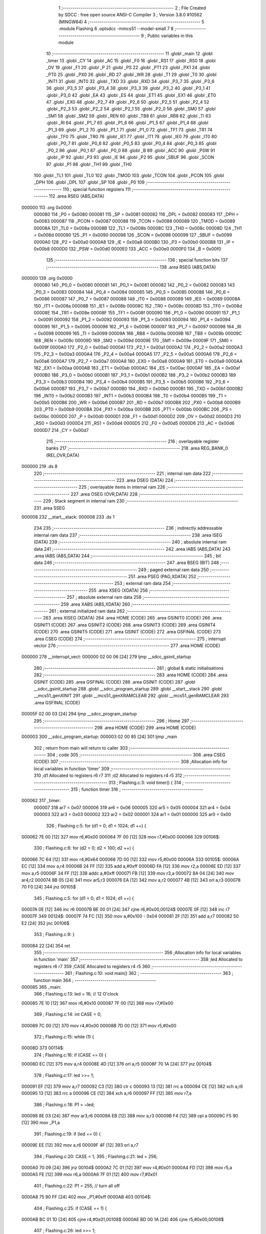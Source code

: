                                       1 ;--------------------------------------------------------
                                      2 ; File Created by SDCC : free open source ANSI-C Compiler
                                      3 ; Version 3.8.0 #10562 (MINGW64)
                                      4 ;--------------------------------------------------------
                                      5 	.module Flashing
                                      6 	.optsdcc -mmcs51 --model-small
                                      7 	
                                      8 ;--------------------------------------------------------
                                      9 ; Public variables in this module
                                     10 ;--------------------------------------------------------
                                     11 	.globl _main
                                     12 	.globl _timer
                                     13 	.globl _CY
                                     14 	.globl _AC
                                     15 	.globl _F0
                                     16 	.globl _RS1
                                     17 	.globl _RS0
                                     18 	.globl _OV
                                     19 	.globl _F1
                                     20 	.globl _P
                                     21 	.globl _PS
                                     22 	.globl _PT1
                                     23 	.globl _PX1
                                     24 	.globl _PT0
                                     25 	.globl _PX0
                                     26 	.globl _RD
                                     27 	.globl _WR
                                     28 	.globl _T1
                                     29 	.globl _T0
                                     30 	.globl _INT1
                                     31 	.globl _INT0
                                     32 	.globl _TXD
                                     33 	.globl _RXD
                                     34 	.globl _P3_7
                                     35 	.globl _P3_6
                                     36 	.globl _P3_5
                                     37 	.globl _P3_4
                                     38 	.globl _P3_3
                                     39 	.globl _P3_2
                                     40 	.globl _P3_1
                                     41 	.globl _P3_0
                                     42 	.globl _EA
                                     43 	.globl _ES
                                     44 	.globl _ET1
                                     45 	.globl _EX1
                                     46 	.globl _ET0
                                     47 	.globl _EX0
                                     48 	.globl _P2_7
                                     49 	.globl _P2_6
                                     50 	.globl _P2_5
                                     51 	.globl _P2_4
                                     52 	.globl _P2_3
                                     53 	.globl _P2_2
                                     54 	.globl _P2_1
                                     55 	.globl _P2_0
                                     56 	.globl _SM0
                                     57 	.globl _SM1
                                     58 	.globl _SM2
                                     59 	.globl _REN
                                     60 	.globl _TB8
                                     61 	.globl _RB8
                                     62 	.globl _TI
                                     63 	.globl _RI
                                     64 	.globl _P1_7
                                     65 	.globl _P1_6
                                     66 	.globl _P1_5
                                     67 	.globl _P1_4
                                     68 	.globl _P1_3
                                     69 	.globl _P1_2
                                     70 	.globl _P1_1
                                     71 	.globl _P1_0
                                     72 	.globl _TF1
                                     73 	.globl _TR1
                                     74 	.globl _TF0
                                     75 	.globl _TR0
                                     76 	.globl _IE1
                                     77 	.globl _IT1
                                     78 	.globl _IE0
                                     79 	.globl _IT0
                                     80 	.globl _P0_7
                                     81 	.globl _P0_6
                                     82 	.globl _P0_5
                                     83 	.globl _P0_4
                                     84 	.globl _P0_3
                                     85 	.globl _P0_2
                                     86 	.globl _P0_1
                                     87 	.globl _P0_0
                                     88 	.globl _B
                                     89 	.globl _ACC
                                     90 	.globl _PSW
                                     91 	.globl _IP
                                     92 	.globl _P3
                                     93 	.globl _IE
                                     94 	.globl _P2
                                     95 	.globl _SBUF
                                     96 	.globl _SCON
                                     97 	.globl _P1
                                     98 	.globl _TH1
                                     99 	.globl _TH0
                                    100 	.globl _TL1
                                    101 	.globl _TL0
                                    102 	.globl _TMOD
                                    103 	.globl _TCON
                                    104 	.globl _PCON
                                    105 	.globl _DPH
                                    106 	.globl _DPL
                                    107 	.globl _SP
                                    108 	.globl _P0
                                    109 ;--------------------------------------------------------
                                    110 ; special function registers
                                    111 ;--------------------------------------------------------
                                    112 	.area RSEG    (ABS,DATA)
      000000                        113 	.org 0x0000
                           000080   114 _P0	=	0x0080
                           000081   115 _SP	=	0x0081
                           000082   116 _DPL	=	0x0082
                           000083   117 _DPH	=	0x0083
                           000087   118 _PCON	=	0x0087
                           000088   119 _TCON	=	0x0088
                           000089   120 _TMOD	=	0x0089
                           00008A   121 _TL0	=	0x008a
                           00008B   122 _TL1	=	0x008b
                           00008C   123 _TH0	=	0x008c
                           00008D   124 _TH1	=	0x008d
                           000090   125 _P1	=	0x0090
                           000098   126 _SCON	=	0x0098
                           000099   127 _SBUF	=	0x0099
                           0000A0   128 _P2	=	0x00a0
                           0000A8   129 _IE	=	0x00a8
                           0000B0   130 _P3	=	0x00b0
                           0000B8   131 _IP	=	0x00b8
                           0000D0   132 _PSW	=	0x00d0
                           0000E0   133 _ACC	=	0x00e0
                           0000F0   134 _B	=	0x00f0
                                    135 ;--------------------------------------------------------
                                    136 ; special function bits
                                    137 ;--------------------------------------------------------
                                    138 	.area RSEG    (ABS,DATA)
      000000                        139 	.org 0x0000
                           000080   140 _P0_0	=	0x0080
                           000081   141 _P0_1	=	0x0081
                           000082   142 _P0_2	=	0x0082
                           000083   143 _P0_3	=	0x0083
                           000084   144 _P0_4	=	0x0084
                           000085   145 _P0_5	=	0x0085
                           000086   146 _P0_6	=	0x0086
                           000087   147 _P0_7	=	0x0087
                           000088   148 _IT0	=	0x0088
                           000089   149 _IE0	=	0x0089
                           00008A   150 _IT1	=	0x008a
                           00008B   151 _IE1	=	0x008b
                           00008C   152 _TR0	=	0x008c
                           00008D   153 _TF0	=	0x008d
                           00008E   154 _TR1	=	0x008e
                           00008F   155 _TF1	=	0x008f
                           000090   156 _P1_0	=	0x0090
                           000091   157 _P1_1	=	0x0091
                           000092   158 _P1_2	=	0x0092
                           000093   159 _P1_3	=	0x0093
                           000094   160 _P1_4	=	0x0094
                           000095   161 _P1_5	=	0x0095
                           000096   162 _P1_6	=	0x0096
                           000097   163 _P1_7	=	0x0097
                           000098   164 _RI	=	0x0098
                           000099   165 _TI	=	0x0099
                           00009A   166 _RB8	=	0x009a
                           00009B   167 _TB8	=	0x009b
                           00009C   168 _REN	=	0x009c
                           00009D   169 _SM2	=	0x009d
                           00009E   170 _SM1	=	0x009e
                           00009F   171 _SM0	=	0x009f
                           0000A0   172 _P2_0	=	0x00a0
                           0000A1   173 _P2_1	=	0x00a1
                           0000A2   174 _P2_2	=	0x00a2
                           0000A3   175 _P2_3	=	0x00a3
                           0000A4   176 _P2_4	=	0x00a4
                           0000A5   177 _P2_5	=	0x00a5
                           0000A6   178 _P2_6	=	0x00a6
                           0000A7   179 _P2_7	=	0x00a7
                           0000A8   180 _EX0	=	0x00a8
                           0000A9   181 _ET0	=	0x00a9
                           0000AA   182 _EX1	=	0x00aa
                           0000AB   183 _ET1	=	0x00ab
                           0000AC   184 _ES	=	0x00ac
                           0000AF   185 _EA	=	0x00af
                           0000B0   186 _P3_0	=	0x00b0
                           0000B1   187 _P3_1	=	0x00b1
                           0000B2   188 _P3_2	=	0x00b2
                           0000B3   189 _P3_3	=	0x00b3
                           0000B4   190 _P3_4	=	0x00b4
                           0000B5   191 _P3_5	=	0x00b5
                           0000B6   192 _P3_6	=	0x00b6
                           0000B7   193 _P3_7	=	0x00b7
                           0000B0   194 _RXD	=	0x00b0
                           0000B1   195 _TXD	=	0x00b1
                           0000B2   196 _INT0	=	0x00b2
                           0000B3   197 _INT1	=	0x00b3
                           0000B4   198 _T0	=	0x00b4
                           0000B5   199 _T1	=	0x00b5
                           0000B6   200 _WR	=	0x00b6
                           0000B7   201 _RD	=	0x00b7
                           0000B8   202 _PX0	=	0x00b8
                           0000B9   203 _PT0	=	0x00b9
                           0000BA   204 _PX1	=	0x00ba
                           0000BB   205 _PT1	=	0x00bb
                           0000BC   206 _PS	=	0x00bc
                           0000D0   207 _P	=	0x00d0
                           0000D1   208 _F1	=	0x00d1
                           0000D2   209 _OV	=	0x00d2
                           0000D3   210 _RS0	=	0x00d3
                           0000D4   211 _RS1	=	0x00d4
                           0000D5   212 _F0	=	0x00d5
                           0000D6   213 _AC	=	0x00d6
                           0000D7   214 _CY	=	0x00d7
                                    215 ;--------------------------------------------------------
                                    216 ; overlayable register banks
                                    217 ;--------------------------------------------------------
                                    218 	.area REG_BANK_0	(REL,OVR,DATA)
      000000                        219 	.ds 8
                                    220 ;--------------------------------------------------------
                                    221 ; internal ram data
                                    222 ;--------------------------------------------------------
                                    223 	.area DSEG    (DATA)
                                    224 ;--------------------------------------------------------
                                    225 ; overlayable items in internal ram 
                                    226 ;--------------------------------------------------------
                                    227 	.area	OSEG    (OVR,DATA)
                                    228 ;--------------------------------------------------------
                                    229 ; Stack segment in internal ram 
                                    230 ;--------------------------------------------------------
                                    231 	.area	SSEG
      000008                        232 __start__stack:
      000008                        233 	.ds	1
                                    234 
                                    235 ;--------------------------------------------------------
                                    236 ; indirectly addressable internal ram data
                                    237 ;--------------------------------------------------------
                                    238 	.area ISEG    (DATA)
                                    239 ;--------------------------------------------------------
                                    240 ; absolute internal ram data
                                    241 ;--------------------------------------------------------
                                    242 	.area IABS    (ABS,DATA)
                                    243 	.area IABS    (ABS,DATA)
                                    244 ;--------------------------------------------------------
                                    245 ; bit data
                                    246 ;--------------------------------------------------------
                                    247 	.area BSEG    (BIT)
                                    248 ;--------------------------------------------------------
                                    249 ; paged external ram data
                                    250 ;--------------------------------------------------------
                                    251 	.area PSEG    (PAG,XDATA)
                                    252 ;--------------------------------------------------------
                                    253 ; external ram data
                                    254 ;--------------------------------------------------------
                                    255 	.area XSEG    (XDATA)
                                    256 ;--------------------------------------------------------
                                    257 ; absolute external ram data
                                    258 ;--------------------------------------------------------
                                    259 	.area XABS    (ABS,XDATA)
                                    260 ;--------------------------------------------------------
                                    261 ; external initialized ram data
                                    262 ;--------------------------------------------------------
                                    263 	.area XISEG   (XDATA)
                                    264 	.area HOME    (CODE)
                                    265 	.area GSINIT0 (CODE)
                                    266 	.area GSINIT1 (CODE)
                                    267 	.area GSINIT2 (CODE)
                                    268 	.area GSINIT3 (CODE)
                                    269 	.area GSINIT4 (CODE)
                                    270 	.area GSINIT5 (CODE)
                                    271 	.area GSINIT  (CODE)
                                    272 	.area GSFINAL (CODE)
                                    273 	.area CSEG    (CODE)
                                    274 ;--------------------------------------------------------
                                    275 ; interrupt vector 
                                    276 ;--------------------------------------------------------
                                    277 	.area HOME    (CODE)
      000000                        278 __interrupt_vect:
      000000 02 00 06         [24]  279 	ljmp	__sdcc_gsinit_startup
                                    280 ;--------------------------------------------------------
                                    281 ; global & static initialisations
                                    282 ;--------------------------------------------------------
                                    283 	.area HOME    (CODE)
                                    284 	.area GSINIT  (CODE)
                                    285 	.area GSFINAL (CODE)
                                    286 	.area GSINIT  (CODE)
                                    287 	.globl __sdcc_gsinit_startup
                                    288 	.globl __sdcc_program_startup
                                    289 	.globl __start__stack
                                    290 	.globl __mcs51_genXINIT
                                    291 	.globl __mcs51_genXRAMCLEAR
                                    292 	.globl __mcs51_genRAMCLEAR
                                    293 	.area GSFINAL (CODE)
      00005F 02 00 03         [24]  294 	ljmp	__sdcc_program_startup
                                    295 ;--------------------------------------------------------
                                    296 ; Home
                                    297 ;--------------------------------------------------------
                                    298 	.area HOME    (CODE)
                                    299 	.area HOME    (CODE)
      000003                        300 __sdcc_program_startup:
      000003 02 00 85         [24]  301 	ljmp	_main
                                    302 ;	return from main will return to caller
                                    303 ;--------------------------------------------------------
                                    304 ; code
                                    305 ;--------------------------------------------------------
                                    306 	.area CSEG    (CODE)
                                    307 ;------------------------------------------------------------
                                    308 ;Allocation info for local variables in function 'timer'
                                    309 ;------------------------------------------------------------
                                    310 ;d1                        Allocated to registers r6 r7 
                                    311 ;d2                        Allocated to registers r4 r5 
                                    312 ;------------------------------------------------------------
                                    313 ;	Flashing.c:3: void timer() {
                                    314 ;	-----------------------------------------
                                    315 ;	 function timer
                                    316 ;	-----------------------------------------
      000062                        317 _timer:
                           000007   318 	ar7 = 0x07
                           000006   319 	ar6 = 0x06
                           000005   320 	ar5 = 0x05
                           000004   321 	ar4 = 0x04
                           000003   322 	ar3 = 0x03
                           000002   323 	ar2 = 0x02
                           000001   324 	ar1 = 0x01
                           000000   325 	ar0 = 0x00
                                    326 ;	Flashing.c:5: for (d1 = 0; d1 < 1024; d1 ++) {
      000062 7E 00            [12]  327 	mov	r6,#0x00
      000064 7F 00            [12]  328 	mov	r7,#0x00
      000066                        329 00106$:
                                    330 ;	Flashing.c:6: for (d2 = 0; d2 < 100; d2 ++) {
      000066 7C 64            [12]  331 	mov	r4,#0x64
      000068 7D 00            [12]  332 	mov	r5,#0x00
      00006A                        333 00105$:
      00006A EC               [12]  334 	mov	a,r4
      00006B 24 FF            [12]  335 	add	a,#0xff
      00006D FA               [12]  336 	mov	r2,a
      00006E ED               [12]  337 	mov	a,r5
      00006F 34 FF            [12]  338 	addc	a,#0xff
      000071 FB               [12]  339 	mov	r3,a
      000072 8A 04            [24]  340 	mov	ar4,r2
      000074 8B 05            [24]  341 	mov	ar5,r3
      000076 EA               [12]  342 	mov	a,r2
      000077 4B               [12]  343 	orl	a,r3
      000078 70 F0            [24]  344 	jnz	00105$
                                    345 ;	Flashing.c:5: for (d1 = 0; d1 < 1024; d1 ++) {
      00007A 0E               [12]  346 	inc	r6
      00007B BE 00 01         [24]  347 	cjne	r6,#0x00,00124$
      00007E 0F               [12]  348 	inc	r7
      00007F                        349 00124$:
      00007F 74 FC            [12]  350 	mov	a,#0x100 - 0x04
      000081 2F               [12]  351 	add	a,r7
      000082 50 E2            [24]  352 	jnc	00106$
                                    353 ;	Flashing.c:9: }
      000084 22               [24]  354 	ret
                                    355 ;------------------------------------------------------------
                                    356 ;Allocation info for local variables in function 'main'
                                    357 ;------------------------------------------------------------
                                    358 ;led                       Allocated to registers r6 r7 
                                    359 ;CASE                      Allocated to registers r4 r5 
                                    360 ;------------------------------------------------------------
                                    361 ;	Flashing.c:10: void main()
                                    362 ;	-----------------------------------------
                                    363 ;	 function main
                                    364 ;	-----------------------------------------
      000085                        365 _main:
                                    366 ;	Flashing.c:13: led = 16; // 12 O'clock
      000085 7E 10            [12]  367 	mov	r6,#0x10
      000087 7F 00            [12]  368 	mov	r7,#0x00
                                    369 ;	Flashing.c:14: int CASE = 0;
      000089 7C 00            [12]  370 	mov	r4,#0x00
      00008B 7D 00            [12]  371 	mov	r5,#0x00
                                    372 ;	Flashing.c:15: while (1) {
      00008D                        373 00114$:
                                    374 ;	Flashing.c:16: if (CASE == 0) {
      00008D EC               [12]  375 	mov	a,r4
      00008E 4D               [12]  376 	orl	a,r5
      00008F 70 1A            [24]  377 	jnz	00104$
                                    378 ;	Flashing.c:17: led >>= 1;
      000091 EF               [12]  379 	mov	a,r7
      000092 C3               [12]  380 	clr	c
      000093 13               [12]  381 	rrc	a
      000094 CE               [12]  382 	xch	a,r6
      000095 13               [12]  383 	rrc	a
      000096 CE               [12]  384 	xch	a,r6
      000097 FF               [12]  385 	mov	r7,a
                                    386 ;	Flashing.c:18: P1 = ~led;
      000098 8E 03            [24]  387 	mov	ar3,r6
      00009A EB               [12]  388 	mov	a,r3
      00009B F4               [12]  389 	cpl	a
      00009C F5 90            [12]  390 	mov	_P1,a
                                    391 ;	Flashing.c:19: if (led == 0) {
      00009E EE               [12]  392 	mov	a,r6
      00009F 4F               [12]  393 	orl	a,r7
                                    394 ;	Flashing.c:20: CASE = 1;
                                    395 ;	Flashing.c:21: led = 256;
      0000A0 70 09            [24]  396 	jnz	00104$
      0000A2 7C 01            [12]  397 	mov	r4,#0x01
      0000A4 FD               [12]  398 	mov	r5,a
      0000A5 FE               [12]  399 	mov	r6,a
      0000A6 7F 01            [12]  400 	mov	r7,#0x01
                                    401 ;	Flashing.c:22: P1 = 255; // turn all off
      0000A8 75 90 FF         [24]  402 	mov	_P1,#0xff
      0000AB                        403 00104$:
                                    404 ;	Flashing.c:25: if (CASE == 1) {
      0000AB BC 01 1D         [24]  405 	cjne	r4,#0x01,00108$
      0000AE BD 00 1A         [24]  406 	cjne	r5,#0x00,00108$
                                    407 ;	Flashing.c:26: led >>= 1;
      0000B1 EF               [12]  408 	mov	a,r7
      0000B2 C3               [12]  409 	clr	c
      0000B3 13               [12]  410 	rrc	a
      0000B4 CE               [12]  411 	xch	a,r6
      0000B5 13               [12]  412 	rrc	a
      0000B6 CE               [12]  413 	xch	a,r6
      0000B7 FF               [12]  414 	mov	r7,a
                                    415 ;	Flashing.c:27: P0 = ~led;
      0000B8 8E 03            [24]  416 	mov	ar3,r6
      0000BA EB               [12]  417 	mov	a,r3
      0000BB F4               [12]  418 	cpl	a
      0000BC F5 80            [12]  419 	mov	_P0,a
                                    420 ;	Flashing.c:28: if (led == 0) {
      0000BE EE               [12]  421 	mov	a,r6
      0000BF 4F               [12]  422 	orl	a,r7
                                    423 ;	Flashing.c:29: CASE = 2;
                                    424 ;	Flashing.c:30: led = 256;
      0000C0 70 09            [24]  425 	jnz	00108$
      0000C2 7C 02            [12]  426 	mov	r4,#0x02
      0000C4 FD               [12]  427 	mov	r5,a
      0000C5 FE               [12]  428 	mov	r6,a
      0000C6 7F 01            [12]  429 	mov	r7,#0x01
                                    430 ;	Flashing.c:31: P0 = 255; // turn all off
      0000C8 75 80 FF         [24]  431 	mov	_P0,#0xff
      0000CB                        432 00108$:
                                    433 ;	Flashing.c:34: if (CASE == 2) {
      0000CB BC 02 1E         [24]  434 	cjne	r4,#0x02,00112$
      0000CE BD 00 1B         [24]  435 	cjne	r5,#0x00,00112$
                                    436 ;	Flashing.c:35: led >>= 1;
      0000D1 EF               [12]  437 	mov	a,r7
      0000D2 C3               [12]  438 	clr	c
      0000D3 13               [12]  439 	rrc	a
      0000D4 CE               [12]  440 	xch	a,r6
      0000D5 13               [12]  441 	rrc	a
      0000D6 CE               [12]  442 	xch	a,r6
      0000D7 FF               [12]  443 	mov	r7,a
                                    444 ;	Flashing.c:36: P2 = ~led;
      0000D8 8E 03            [24]  445 	mov	ar3,r6
      0000DA EB               [12]  446 	mov	a,r3
      0000DB F4               [12]  447 	cpl	a
      0000DC F5 A0            [12]  448 	mov	_P2,a
                                    449 ;	Flashing.c:37: if (led == 0) {
      0000DE EE               [12]  450 	mov	a,r6
      0000DF 4F               [12]  451 	orl	a,r7
                                    452 ;	Flashing.c:38: CASE = 0;
                                    453 ;	Flashing.c:39: led = 256;
      0000E0 70 0A            [24]  454 	jnz	00112$
      0000E2 FC               [12]  455 	mov	r4,a
      0000E3 FD               [12]  456 	mov	r5,a
      0000E4 FE               [12]  457 	mov	r6,a
      0000E5 7F 01            [12]  458 	mov	r7,#0x01
                                    459 ;	Flashing.c:40: P2 = 255;
      0000E7 75 A0 FF         [24]  460 	mov	_P2,#0xff
                                    461 ;	Flashing.c:41: continue; // turn all off
      0000EA 80 A1            [24]  462 	sjmp	00114$
      0000EC                        463 00112$:
                                    464 ;	Flashing.c:45: timer();
      0000EC C0 07            [24]  465 	push	ar7
      0000EE C0 06            [24]  466 	push	ar6
      0000F0 C0 05            [24]  467 	push	ar5
      0000F2 C0 04            [24]  468 	push	ar4
      0000F4 12 00 62         [24]  469 	lcall	_timer
      0000F7 D0 04            [24]  470 	pop	ar4
      0000F9 D0 05            [24]  471 	pop	ar5
      0000FB D0 06            [24]  472 	pop	ar6
      0000FD D0 07            [24]  473 	pop	ar7
                                    474 ;	Flashing.c:47: }
      0000FF 02 00 8D         [24]  475 	ljmp	00114$
                                    476 	.area CSEG    (CODE)
                                    477 	.area CONST   (CODE)
                                    478 	.area XINIT   (CODE)
                                    479 	.area CABS    (ABS,CODE)
